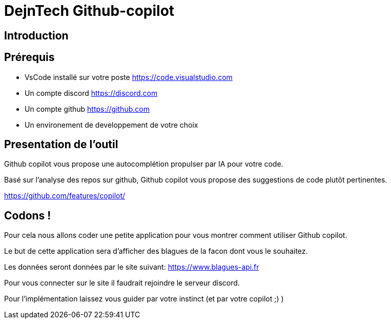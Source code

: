 = DejnTech Github-copilot

== Introduction


== Prérequis

* VsCode installé sur votre poste https://code.visualstudio.com
* Un compte discord https://discord.com
* Un compte github https://github.com
* Un environement de developpement de votre choix

== Presentation de l'outil

Github copilot vous propose une autocomplétion propulser par IA pour votre code.

Basé sur l'analyse des repos sur github, Github copilot vous propose des suggestions de code plutôt pertinentes.

https://github.com/features/copilot/

== Codons !

Pour cela nous allons coder une petite application pour vous montrer comment utiliser Github copilot.

Le but de cette application sera d'afficher des blagues de la facon dont vous le souhaitez.

Les données seront données par le site suivant: https://www.blagues-api.fr

Pour vous connecter sur le site il faudrait rejoindre le serveur discord.

Pour l'implémentation laissez vous guider par votre instinct (et par votre copilot ;) )
